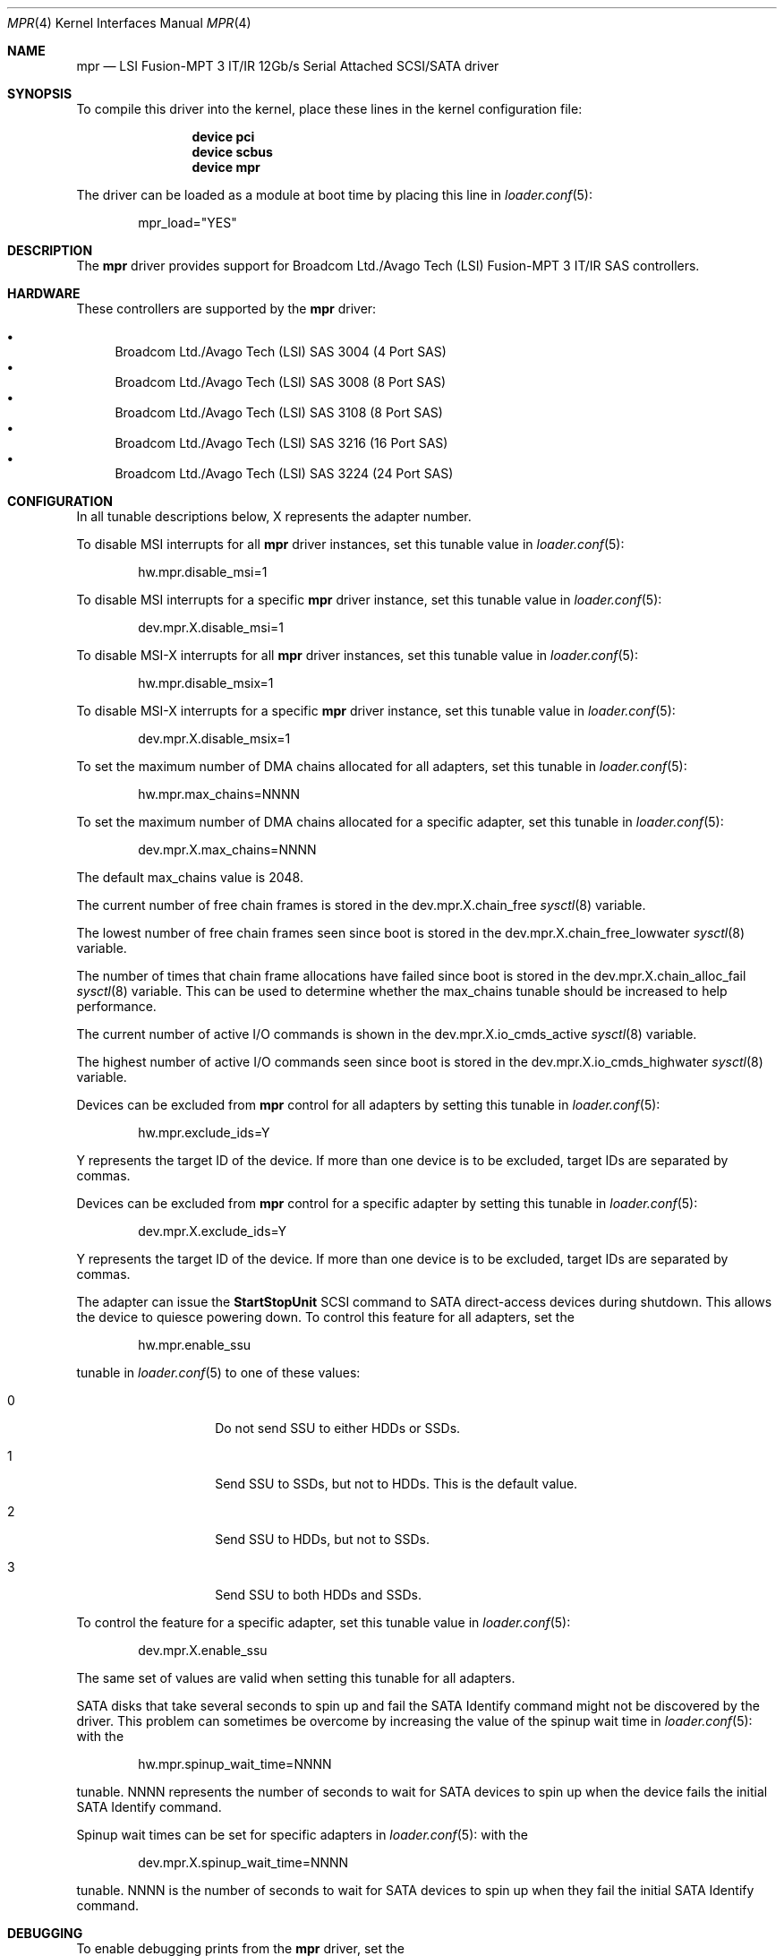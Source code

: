 .\"
.\" Copyright (c) 2010 Spectra Logic Corporation
.\" Copyright (c) 2014 LSI Corp
.\" Copyright (c) 2016 Avago Technologies
.\" Copyright (c) 2016 Broadcom Ltd.
.\" All rights reserved.
.\"
.\" Redistribution and use in source and binary forms, with or without
.\" modification, are permitted provided that the following conditions
.\" are met:
.\" 1. Redistributions of source code must retain the above copyright
.\"    notice, this list of conditions, and the following disclaimer,
.\"    without modification.
.\" 2. Redistributions in binary form must reproduce at minimum a disclaimer
.\"    substantially similar to the "NO WARRANTY" disclaimer below
.\"    ("Disclaimer") and any redistribution must be conditioned upon
.\"    including a substantially similar Disclaimer requirement for further
.\"    binary redistribution.
.\"
.\" NO WARRANTY
.\" THIS SOFTWARE IS PROVIDED BY THE COPYRIGHT HOLDERS AND CONTRIBUTORS
.\" "AS IS" AND ANY EXPRESS OR IMPLIED WARRANTIES, INCLUDING, BUT NOT
.\" LIMITED TO, THE IMPLIED WARRANTIES OF MERCHANTIBILITY AND FITNESS FOR
.\" A PARTICULAR PURPOSE ARE DISCLAIMED. IN NO EVENT SHALL THE COPYRIGHT
.\" HOLDERS OR CONTRIBUTORS BE LIABLE FOR SPECIAL, EXEMPLARY, OR CONSEQUENTIAL
.\" DAMAGES (INCLUDING, BUT NOT LIMITED TO, PROCUREMENT OF SUBSTITUTE GOODS
.\" OR SERVICES; LOSS OF USE, DATA, OR PROFITS; OR BUSINESS INTERRUPTION)
.\" HOWEVER CAUSED AND ON ANY THEORY OF LIABILITY, WHETHER IN CONTRACT,
.\" STRICT LIABILITY, OR TORT (INCLUDING NEGLIGENCE OR OTHERWISE) ARISING
.\" IN ANY WAY OUT OF THE USE OF THIS SOFTWARE, EVEN IF ADVISED OF THE
.\" POSSIBILITY OF SUCH DAMAGES.
.\"
.\" mpr driver man page.
.\"
.\" Author: Ken Merry <ken@FreeBSD.org>
.\" Author: Stephen McConnell <slm@FreeBSD.org>
.\"
.\" $Id$
.\" $FreeBSD$
.\"
.Dd April 29, 2016
.Dt MPR 4
.Os
.Sh NAME
.Nm mpr
.Nd "LSI Fusion-MPT 3 IT/IR 12Gb/s Serial Attached SCSI/SATA driver"
.Sh SYNOPSIS
To compile this driver into the kernel, place these lines in the kernel
configuration file:
.Bd -ragged -offset indent
.Cd "device pci"
.Cd "device scbus"
.Cd "device mpr"
.Ed
.Pp
The driver can be loaded as a module at boot time by placing this line in
.Xr loader.conf 5 :
.Bd -literal -offset indent
mpr_load="YES"
.Ed
.Sh DESCRIPTION
The
.Nm
driver provides support for Broadcom Ltd./Avago Tech (LSI)
Fusion-MPT 3 IT/IR
.Tn SAS
controllers.
.Sh HARDWARE
These controllers are supported by the
.Nm
driver:
.Pp
.Bl -bullet -compact
.It
Broadcom Ltd./Avago Tech (LSI) SAS 3004 (4 Port SAS)
.It
Broadcom Ltd./Avago Tech (LSI) SAS 3008 (8 Port SAS)
.It
Broadcom Ltd./Avago Tech (LSI) SAS 3108 (8 Port SAS)
.It
Broadcom Ltd./Avago Tech (LSI) SAS 3216 (16 Port SAS)
.It
Broadcom Ltd./Avago Tech (LSI) SAS 3224 (24 Port SAS)
.El
.Sh CONFIGURATION
.Pp
In all tunable descriptions below, X represents the adapter number.
.Pp
To disable MSI interrupts for all
.Nm
driver instances, set this tunable value in
.Xr loader.conf 5 :
.Bd -literal -offset indent
hw.mpr.disable_msi=1
.Ed
.Pp
To disable MSI interrupts for a specific
.Nm
driver instance, set this tunable value in
.Xr loader.conf 5 :
.Bd -literal -offset indent
dev.mpr.X.disable_msi=1
.Ed
.Pp
To disable MSI-X interrupts for all
.Nm
driver instances, set this tunable value in
.Xr loader.conf 5 :
.Bd -literal -offset indent
hw.mpr.disable_msix=1
.Ed
.Pp
To disable MSI-X interrupts for a specific
.Nm
driver instance, set this tunable value in
.Xr loader.conf 5 :
.Bd -literal -offset indent
dev.mpr.X.disable_msix=1
.Ed
.Pp
To set the maximum number of DMA chains allocated for all adapters, set
this tunable in
.Xr loader.conf 5 :
.Bd -literal -offset indent
hw.mpr.max_chains=NNNN
.Ed
.Pp
To set the maximum number of DMA chains allocated for a specific adapter,
set this tunable in
.Xr loader.conf 5 :
.Bd -literal -offset indent
dev.mpr.X.max_chains=NNNN
.Ed
.Pp
The default max_chains value is 2048.
.Pp
The current number of free chain frames is stored in the
dev.mpr.X.chain_free
.Xr sysctl 8
variable.
.Pp
The lowest number of free chain frames seen since boot is stored in the
dev.mpr.X.chain_free_lowwater
.Xr sysctl 8
variable.
.Pp
The number of times that chain frame allocations have failed since boot is
stored in the
dev.mpr.X.chain_alloc_fail
.Xr sysctl 8
variable.
This can be used to determine whether the max_chains tunable should be
increased to help performance.
.Pp
The current number of active I/O commands is shown in the
dev.mpr.X.io_cmds_active
.Xr sysctl 8
variable.
.Pp
The highest number of active I/O commands seen since boot is stored in the
dev.mpr.X.io_cmds_highwater
.Xr sysctl 8
variable.
.Pp
Devices can be excluded from
.Nm
control for all adapters by setting this tunable in
.Xr loader.conf 5 :
.Bd -literal -offset indent
hw.mpr.exclude_ids=Y
.Ed
.Pp
Y represents the target ID of the device.
If more than one device is to be excluded, target IDs are separated by commas.
.Pp
Devices can be excluded from
.Nm
control for a specific adapter by setting this tunable in
.Xr loader.conf 5 :
.Bd -literal -offset indent
dev.mpr.X.exclude_ids=Y
.Ed
.Pp
Y represents the target ID of the device.
If more than one device is to be excluded, target IDs are separated by commas.
.Pp
The adapter can issue the
.Sy StartStopUnit
SCSI command to SATA direct-access devices during shutdown.
This allows the device to quiesce powering down.
To control this feature for all adapters, set the
.Bd -literal -offset indent
hw.mpr.enable_ssu
.Ed
.Pp
tunable in
.Xr loader.conf 5
to one of these values:
.Bl -tag -width 6n -offset indent
.It 0
Do not send SSU to either HDDs or SSDs.
.It 1
Send SSU to SSDs, but not to HDDs.
This is the default value.
.It 2
Send SSU to HDDs, but not to SSDs.
.It 3
Send SSU to both HDDs and SSDs.
.El
.Pp
To control the feature for a specific adapter, set this tunable value in
.Xr loader.conf 5 :
.Bd -literal -offset indent
dev.mpr.X.enable_ssu
.Ed
.Pp
The same set of values are valid when setting this tunable for all adapters.
.Pp
SATA disks that take several seconds to spin up and fail the SATA Identify
command might not be discovered by the driver.
This problem can sometimes be overcome by increasing the value of the spinup
wait time in
.Xr loader.conf 5 :
with the
.Bd -literal -offset indent
hw.mpr.spinup_wait_time=NNNN
.Ed
.Pp
tunable.
NNNN represents the number of seconds to wait for SATA devices to spin up when
the device fails the initial SATA Identify command.
.Pp
Spinup wait times can be set for specific adapters in
.Xr loader.conf 5 :
with the
.Bd -literal -offset indent
dev.mpr.X.spinup_wait_time=NNNN
.Ed
.Pp
tunable.
NNNN is the number of seconds to wait for SATA devices to spin up when they fail
the initial SATA Identify command.
.Sh DEBUGGING
To enable debugging prints from the
.Nm
driver, set the
.Bd -literal -offset indent
hw.mpr.X.debug_level
.Ed
.Pp
tunable, either in
.Xr loader.conf 5
or by using
.Xr sysctl 8 .
These bits have the described effects:
.Bd -literal -offset indent
0x0001 Enable informational prints (set by default).
0x0002 Enable prints for driver faults (set by default).
0x0004 Enable prints for controller events.
0x0008 Enable prints for controller logging.
0x0010 Enable prints for tracing recovery operations.
0x0020 Enable prints for parameter errors and programming bugs.
0x0040 Enable prints for system initialization operations.
0x0080 Enable prints for more detailed information.
0x0100 Enable prints for user-generated commands (IOCTL).
0x0200 Enable prints for device mapping.
0x0400 Enable prints for tracing through driver functions.
.Ed
.Sh SEE ALSO
.Xr cam 4 ,
.Xr cd 4 ,
.Xr ch 4 ,
.Xr da 4 ,
.Xr mps 4 ,
.Xr mpt 4 ,
.Xr pci 4 ,
.Xr sa 4 ,
.Xr scsi 4 ,
.Xr targ 4 ,
.Xr loader.conf 5 ,
.Xr sysctl 8
.Sh HISTORY
The
.Nm
driver first appeared in FreeBSD 9.3.
.Sh AUTHORS
The
.Nm
driver was originally written by
.An -nosplit
.An Scott Long Aq Mt scottl@FreeBSD.org .
It has been improved and tested by LSI Corporation,
Avago Technologies (formally LSI), and Broadcom Ltd. (formally Avago).
.Pp
This man page was written by
.An Ken Merry Aq Mt ken@FreeBSD.org
with additional input from
.An Stephen McConnell Aq Mt slm@FreeBSD.org .

